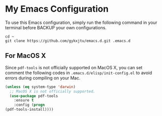 * My Emacs Configuration
To use this Emacs configuration, simply run the following command in
your terminal before BACKUP your own configurations.
#+BEGIN_SRC shell
  cd ~ 
  git clone https://github.com/gykxjtu/emacs.d.git .emacs.d
#+END_SRC
** For MacOS X
   Since =pdf-tools= is not officially supported on MacOS X, you can
   set comment the following codes in =.emacs.d/elisp/init-config.el=
   to avoid errors during compiling on your Mac.
#+BEGIN_SRC emacs-lisp
  (unless (eq system-type 'darwin)
    ;; MacOS X is not officially supported.
    (use-package pdf-tools
      :ensure t
      :config (progn
  (pdf-tools-install))))
#+END_SRC
